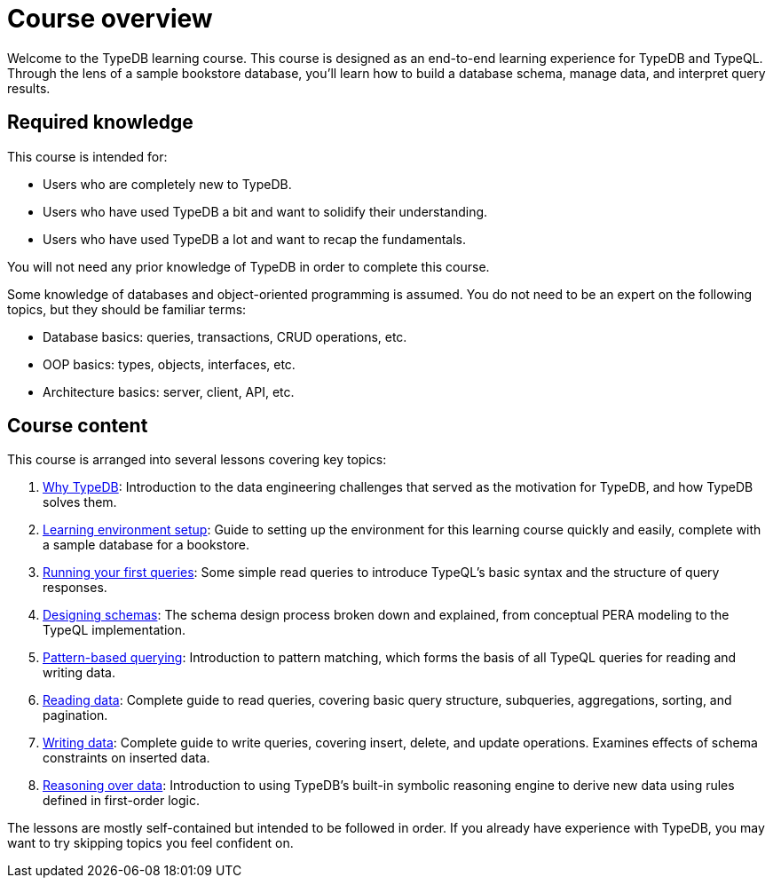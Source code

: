 = Course overview

Welcome to the TypeDB learning course. This course is designed as an end-to-end learning experience for TypeDB and TypeQL. Through the lens of a sample bookstore database, you'll learn how to build a database schema, manage data, and interpret query results.

== Required knowledge

This course is intended for:

* Users who are completely new to TypeDB.
* Users who have used TypeDB a bit and want to solidify their understanding.
* Users who have used TypeDB a lot and want to recap the fundamentals.

You will not need any prior knowledge of TypeDB in order to complete this course.

Some knowledge of databases and object-oriented programming is assumed. You do not need to be an expert on the following topics, but they should be familiar terms:

* Database basics: queries, transactions, CRUD operations, etc.
* OOP basics: types, objects, interfaces, etc.
* Architecture basics: server, client, API, etc.

== Course content

This course is arranged into several lessons covering key topics:

1. xref:learn::1-why-typedb/1-why-typedb.adoc[Why TypeDB]: Introduction to the data engineering challenges that served as the motivation for TypeDB, and how TypeDB solves them.
2. xref:learn::2-learning-environment-setup/2-learning-environment-setup.adoc[Learning environment setup]: Guide to setting up the environment for this learning course quickly and easily, complete with a sample database for a bookstore.
3. xref:learn::3-running-your-first-queries/3-running-your-first-queries.adoc[Running your first queries]: Some simple read queries to introduce TypeQL's basic syntax and the structure of query responses.
4. xref:learn::4-designing-schemas/4-designing-schemas.adoc[Designing schemas]: The schema design process broken down and explained, from conceptual PERA modeling to the TypeQL implementation.
5. xref:learn::5-pattern-based-querying/5-pattern-based-querying.adoc[Pattern-based querying]: Introduction to pattern matching, which forms the basis of all TypeQL queries for reading and writing data.
6. xref:learn::6-reading-data/6-reading-data.adoc[Reading data]: Complete guide to read queries, covering basic query structure, subqueries, aggregations, sorting, and pagination.
7. xref:learn::7-writing-data/7-writing-data.adoc[Writing data]: Complete guide to write queries, covering insert, delete, and update operations. Examines effects of schema constraints on inserted data.
8. xref:learn::8-reasoning-over-data/8-reasoning-over-data.adoc[Reasoning over data]: Introduction to using TypeDB's built-in symbolic reasoning engine to derive new data using rules defined in first-order logic.

The lessons are mostly self-contained but intended to be followed in order. If you already have experience with TypeDB, you may want to try skipping topics you feel confident on.
